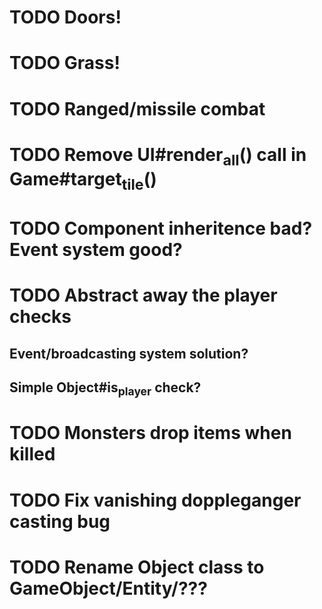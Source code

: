 * TODO Doors!
* TODO Grass!
* TODO Ranged/missile combat
* TODO Remove UI#render_all() call in Game#target_tile()
* TODO Component inheritence bad? Event system good?
* TODO Abstract away the player checks
** Event/broadcasting system solution?
** Simple Object#is_player check?
* TODO Monsters drop items when killed
* TODO Fix vanishing doppleganger casting bug
* TODO Rename Object class to GameObject/Entity/???
